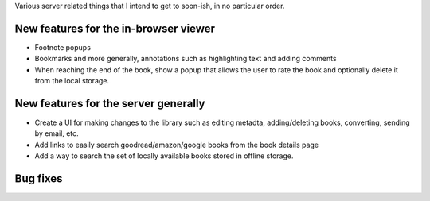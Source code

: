Various server related things that I intend to get to soon-ish, in no
particular order.


New features for the in-browser viewer
----------------------------------------

- Footnote popups

- Bookmarks and more generally, annotations such as highlighting text and
  adding comments

- When reaching the end of the book, show a popup that allows the user
  to rate the book and optionally delete it from the local storage.


New features for the server generally
---------------------------------------

- Create a UI for making changes to the library such as editing metadta,
  adding/deleting books, converting, sending by email, etc.

- Add links to easily search goodread/amazon/google books from the book
  details page

- Add a way to search the set of locally available books stored in offline
  storage.


Bug fixes
--------------
